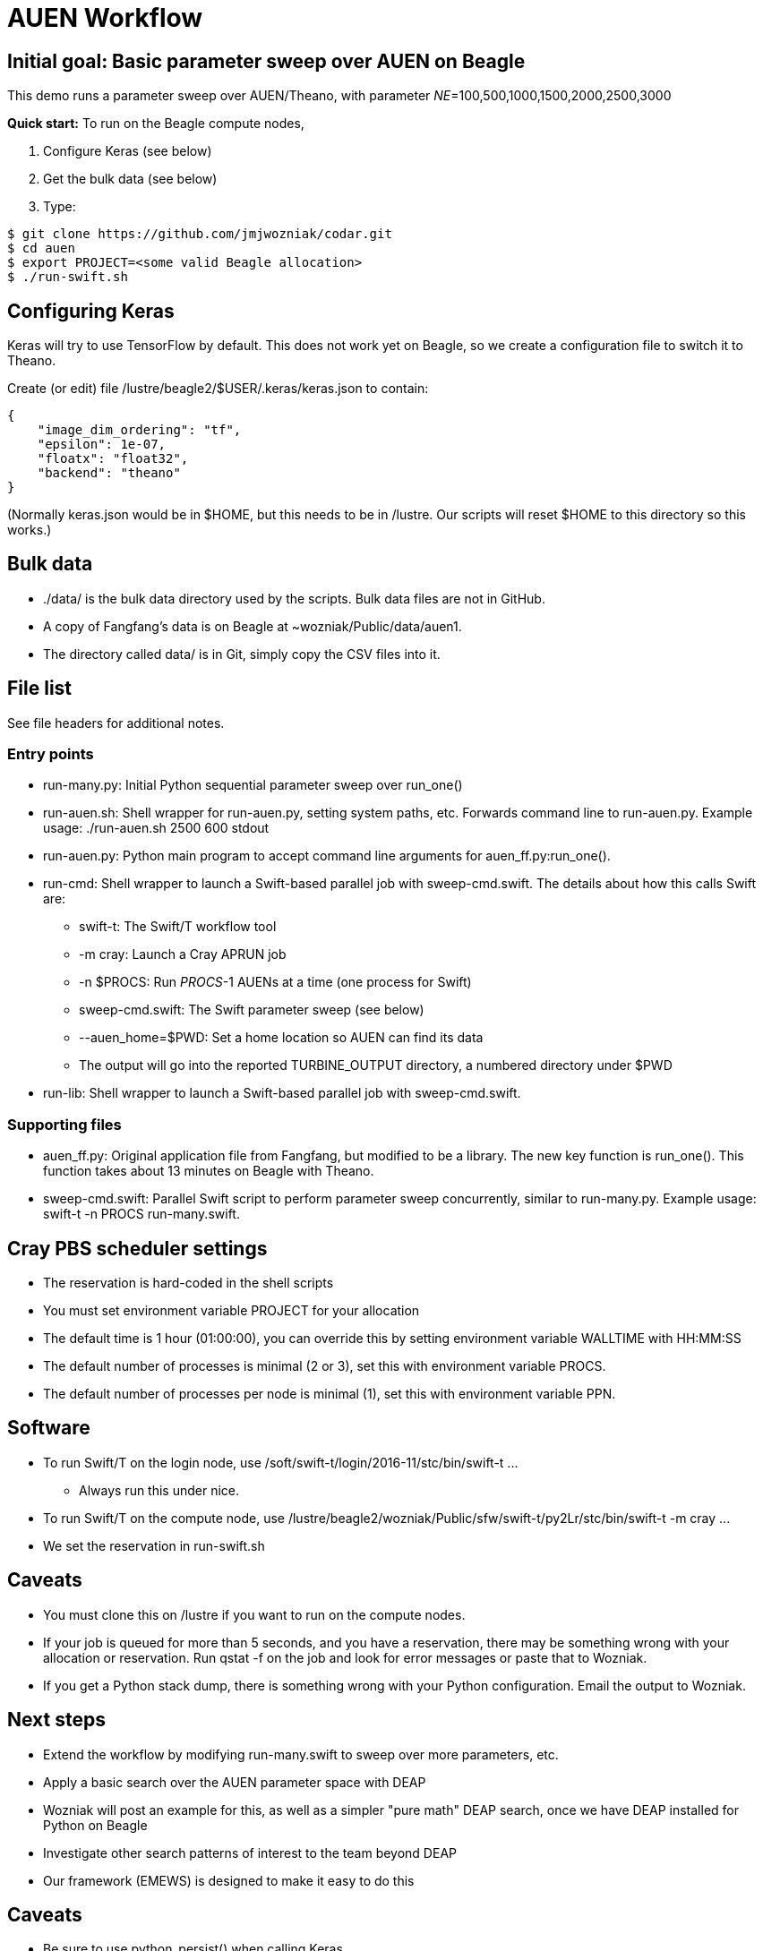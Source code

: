 
= AUEN Workflow

:toc:

== Initial goal: Basic parameter sweep over AUEN on Beagle

This demo runs a parameter sweep over AUEN/Theano, with parameter _NE_=100,500,1000,1500,2000,2500,3000

*Quick start:* To run on the Beagle compute nodes,

1. Configure Keras (see below)
2. Get the bulk data (see below)
3. Type:

----
$ git clone https://github.com/jmjwozniak/codar.git
$ cd auen
$ export PROJECT=<some valid Beagle allocation>
$ ./run-swift.sh
----

== Configuring Keras

Keras will try to use TensorFlow by default.  This does not work yet on Beagle, so we create a configuration file to switch it to Theano.  

Create (or edit) file +/lustre/beagle2/$USER/.keras/keras.json+ to contain:
----
{
    "image_dim_ordering": "tf", 
    "epsilon": 1e-07, 
    "floatx": "float32", 
    "backend": "theano"
}
----

(Normally +keras.json+ would be in +$HOME+, but this needs to be in +/lustre+.  Our scripts will reset +$HOME+ to this directory so this works.)

== Bulk data

* +./data/+ is the bulk data directory used by the scripts.  Bulk data files are not in GitHub.
* A copy of Fangfang's data is on Beagle at +~wozniak/Public/data/auen1+.
* The directory called +data/+ is in Git, simply copy the CSV files into it.

== File list

See file headers for additional notes.

=== Entry points

* +run-many.py+: Initial Python sequential parameter sweep over +run_one()+
* +run-auen.sh+: Shell wrapper for +run-auen.py+, setting system paths, etc.  Forwards command line to +run-auen.py+.  Example usage: +./run-auen.sh 2500 600 stdout+
* +run-auen.py+: Python main program to accept command line arguments for +auen_ff.py:run_one()+.
* +run-cmd+: Shell wrapper to launch a Swift-based parallel job with +sweep-cmd.swift+.  The details about how this calls Swift are:
** +swift-t+: The Swift/T workflow tool
** +-m cray+: Launch a Cray APRUN job
** +-n $PROCS+: Run _PROCS_-1 AUENs at a time (one process for Swift)
** +sweep-cmd.swift+: The Swift parameter sweep (see below)
** +--auen_home=$PWD+: Set a home location so AUEN can find its data
** The output will go into the reported +TURBINE_OUTPUT+ directory, a numbered  directory under +$PWD+
* +run-lib+: Shell wrapper to launch a Swift-based parallel job with +sweep-cmd.swift+.

=== Supporting files

* +auen_ff.py+: Original application file from Fangfang, but modified to be a library.  The new key function is +run_one()+.  This function takes about 13 minutes on Beagle with Theano.
* +sweep-cmd.swift+: Parallel Swift script to perform parameter sweep concurrently, similar to +run-many.py+.  Example usage: +swift-t -n PROCS run-many.swift+.  

== Cray PBS scheduler settings

* The reservation is hard-coded in the shell scripts
* You must set environment variable +PROJECT+ for your allocation
* The default time is 1 hour (01:00:00), you can override this by setting environment variable +WALLTIME+ with HH:MM:SS
* The default number of processes is minimal (2 or 3), set this with environment variable +PROCS+.
* The default number of processes per node is minimal (1), set this with environment variable +PPN+.

== Software

* To run Swift/T on the login node, use +/soft/swift-t/login/2016-11/stc/bin/swift-t ...+
** Always run this under +nice+.

* To run Swift/T on the compute node, use +/lustre/beagle2/wozniak/Public/sfw/swift-t/py2Lr/stc/bin/swift-t -m cray ...+
* We set the reservation in +run-swift.sh+

== Caveats

* You must clone this on +/lustre+ if you want to run on the compute nodes.
* If your job is queued for more than 5 seconds, and you have a reservation, there may be something wrong with your allocation or reservation.
Run +qstat -f+ on the job and look for error messages or paste that to Wozniak.
* If you get a Python stack dump, there is something wrong with your Python configuration.  Email the output to Wozniak.

== Next steps

* Extend the workflow by modifying +run-many.swift+ to sweep over more parameters, etc.
* Apply a basic search over the AUEN parameter space with DEAP
 * Wozniak will post an example for this, as well as a simpler "pure math" DEAP search, once we have DEAP installed for Python on Beagle
* Investigate other search patterns of interest to the team beyond DEAP
 * Our framework (EMEWS) is designed to make it easy to do this

== Caveats

* Be sure to use +python_persist()+ when calling Keras
* Be sure to use +load -global+ in +pkgIndex.tcl+

== Further reading

* http://swift-lang.github.io/swift-t/guide.html[The Swift/T Guide]
